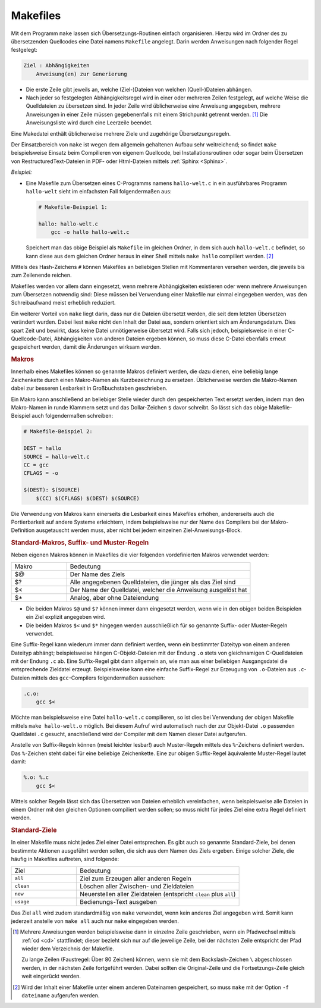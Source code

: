 
.. index:: make, Makefile
.. _Makefile:
.. _Makefiles:

Makefiles
=========

Mit dem Programm ``make`` lassen sich Übersetzungs-Routinen einfach
organisieren. Hierzu wird im Ordner des zu übersetzenden Quellcodes eine Datei
namens ``Makefile`` angelegt. Darin werden Anweisungen nach folgender Regel
festgelegt:

.. code-block:: bash

    Ziel : Abhängigkeiten
        Anweisung(en) zur Generierung

* Die erste Zeile gibt jeweils an, welche (Ziel-)Dateien von welchen
  (Quell-)Dateien abhängen.
* Nach jeder so festgelegten Abhängigkeitsregel wird in einer oder mehreren
  Zeilen festgelegt, auf welche Weise die Quelldateien zu übersetzen sind. In
  jeder Zeile wird üblicherweise eine Anweisung angegeben, mehrere Anweisungen
  in einer Zeile müssen gegebenenfalls mit einem Strichpunkt getrennt werden.
  [#]_ Die Anweisungsliste wird durch eine Leerzeile beendet.

Eine Makedatei enthält üblicherweise mehrere Ziele und zugehörige
Übersetzungsregeln.

Der Einsatzbereich von ``make`` ist wegen dem allgemein gehaltenen Aufbau sehr
weitreichend; so findet ``make`` beispielsweise Einsatz beim Compilieren von
eigenem Quellcode, bei Installationsroutinen oder sogar beim Übersetzen von
RestructuredText-Dateien in PDF- oder Html-Dateien mittels :ref:`Sphinx
<Sphinx>`.

*Beispiel:*

* Eine Makefile zum Übersetzen eines C-Programms namens ``hallo-welt.c`` in ein
  ausführbares Programm ``hallo-welt`` sieht im einfachsten Fall folgendermaßen
  aus:

  .. code-block:: sh

      # Makefile-Beispiel 1:

      hallo: hallo-welt.c
          gcc -o hallo hallo-welt.c

  Speichert man das obige Beispiel als ``Makefile`` im gleichen Ordner, in dem
  sich auch ``hallo-welt.c`` befindet, so kann diese aus dem gleichen Ordner
  heraus in einer Shell mittels ``make hallo`` compiliert werden. [#]_

Mittels des Hash-Zeichens ``#`` können Makefiles an beliebigen Stellen mit
Kommentaren versehen werden, die jeweils bis zum Zeilenende reichen.

Makefiles werden vor allem dann eingesetzt, wenn mehrere Abhängigkeiten
existieren oder wenn mehrere Anweisungen zum Übersetzen notwendig sind: Diese
müssen bei Verwendung einer Makefile nur einmal eingegeben werden, was den
Schreibaufwand meist erheblich reduziert.

Ein weiterer Vorteil von ``make`` liegt darin, dass nur die Dateien übersetzt
werden, die seit dem letzten Übersetzen verändert wurden. Dabei liest ``make``
nicht den Inhalt der Datei aus, sondern orientiert sich am Änderungsdatum. Dies
spart Zeit und bewirkt, dass keine Datei unnötigerweise übersetzt wird. Falls
sich jedoch, beispielsweise in einer C-Quellcode-Datei, Abhängigkeiten von
anderen Dateien ergeben können, so muss diese C-Datei ebenfalls erneut
gespeichert werden, damit die Änderungen wirksam werden.


.. _Make-Makros:

.. rubric:: Makros

Innerhalb eines Makefiles können so genannte Makros definiert werden, die dazu
dienen, eine beliebig lange Zeichenkette durch einen Makro-Namen als
Kurzbezeichnung zu ersetzen. Üblicherweise werden die Makro-Namen dabei zur
besseren Lesbarkeit in Großbuchstaben geschrieben.

Ein Makro kann anschließend an beliebiger Stelle wieder durch den gespeicherten
Text ersetzt werden, indem man den Makro-Namen in runde Klammern setzt und das
Dollar-Zeichen ``$`` davor schreibt. So lässt sich das obige Makefile-Beispiel
auch folgendermaßen schreiben:

.. code-block:: bash

    # Makefile-Beispiel 2:

    DEST = hallo
    SOURCE = hallo-welt.c
    CC = gcc
    CFLAGS = -o

    $(DEST): $(SOURCE)
        $(CC) $(CFLAGS) $(DEST) $(SOURCE)

Die Verwendung von Makros kann einerseits die Lesbarkeit eines Makefiles
erhöhen, andererseits auch die Portierbarkeit auf andere Systeme erleichtern,
indem beispielsweise nur der Name des Compilers bei der Makro-Definition
ausgetauscht werden muss, aber nicht bei jedem einzelnen Ziel-Anweisungs-Block.


.. _Standard-Makros:

.. rubric:: Standard-Makros, Suffix- und Muster-Regeln

Neben eigenen Makros können in Makefiles die vier folgenden vordefinierten Makros verwendet
werden:

.. list-table::
    :name: tab-make-standard-makros
    :widths: 15 50

    * - Makro
      - Bedeutung
    * - $@
      - Der Name des Ziels
    * - $?
      - Alle angegebenen Quelldateien, die jünger als das Ziel sind
    * - $<
      - Der Name der Quelldatei, welcher die Anweisung ausgelöst hat
    * - $*
      - Analog, aber ohne Dateiendung

* Die beiden Makros ``$@`` und ``$?`` können immer dann eingesetzt werden, wenn
  wie in den obigen beiden Beispielen ein Ziel explizit angegeben wird.

* Die beiden Makros ``$<`` und ``$*`` hingegen werden ausschließlich für so
  genannte Suffix- oder Muster-Regeln verwendet.

Eine Suffix-Regel kann wiederum immer dann definiert werden, wenn ein bestimmter
Dateityp von einem anderen Dateityp abhängt; beispielsweise hängen
C-Objekt-Dateien mit der Endung ``.o`` stets von gleichnamigen C-Quelldateien
mit der Endung ``.c`` ab. Eine Suffix-Regel gibt dann allgemein an, wie man aus
einer beliebigen Ausgangsdatei die entsprechende Zieldatei erzeugt.
Beispielsweise kann eine einfache Suffix-Regel zur Erzeugung von ``.o``-Dateien
aus ``.c``-Dateien mittels des ``gcc``-Compilers folgendermaßen aussehen:

.. code-block:: bash

    .c.o:
        gcc $<

Möchte man beispielsweise eine Datei ``hallo-welt.c`` compilieren, so ist dies
bei Verwendung der obigen Makefile mittels ``make hallo-welt.o`` möglich. Bei
diesem Aufruf wird automatisch nach der zur Objekt-Datei ``.o`` passenden
Quelldatei ``.c`` gesucht, anschließend wird der Compiler mit dem Namen dieser
Datei aufgerufen.

Anstelle von Suffix-Regeln können (meist leichter lesbar!) auch Muster-Regeln
mittels des ``%``-Zeichens definiert werden. Das ``%``-Zeichen steht dabei für
eine beliebige Zeichenkette. Eine zur obigen Suffix-Regel äquivalente
Muster-Regel lautet damit:

.. code-block:: bash

    %.o: %.c
        gcc $<

.. Erweiterte Abhängigkeiten möglich!

Mittels solcher Regeln lässt sich das Übersetzen von Dateien erheblich
vereinfachen, wenn beispielsweise alle Dateien in einem Ordner mit den gleichen
Optionen compiliert werden sollen; so muss nicht für jedes Ziel eine extra
Regel definiert werden.


.. _Standard-Ziele:

.. rubric:: Standard-Ziele

In einer Makefile muss nicht jedes Ziel einer Datei entsprechen. Es gibt auch so
genannte Standard-Ziele, bei denen bestimmte Aktionen ausgeführt werden sollen,
die sich aus dem Namen des Ziels ergeben. Einige solcher Ziele, die häufig in
Makefiles auftreten, sind folgende:

.. list-table::
    :name: tab-make-standard-ziele
    :widths: 20 50

    * - Ziel
      - Bedeutung
    * - ``all``
      - Ziel zum Erzeugen aller anderen Regeln
    * - ``clean``
      - Löschen aller Zwischen- und Zieldateien
    * - ``new``
      - Neuerstellen aller Zieldateien (entspricht ``clean`` plus ``all``)
    * - ``usage``
      - Bedienungs-Text ausgeben

Das Ziel ``all`` wird zudem standardmäßig von ``make`` verwendet, wenn kein
anderes Ziel angegeben wird. Somit kann jederzeit anstelle von ``make all`` auch
nur ``make`` eingegeben werden.

..  * - ``depend``
..  - Generieren und Eintragen der Abhängigkeiten der C-Quellcodedateien von den Headerdateien im Makefile
..  * - ``install``
..  - Installation der erzeugten Programme und Dateien
..  * - ``uninstall``
..  - Deinstallation der erzeugten Programme und Dateien
..  * - ``backup``
..  - Sichern der seit der letzten Sicherung geänderten Quelldateien
..  * - ``save``
..  - Sichern aller Quelldateien
..  * - ``dist``
..  - Ein Quelltextpaket erzeugen (Distribution)
..  * - ``test``
..  - Testen aller Zieldateien



.. raw:: html

    <hr />

.. only:: html

    .. rubric:: Anmerkungen:

.. [#] Mehrere Anweisungen werden beispielsweise dann in einzelne Zeile
    geschrieben, wenn ein Pfadwechsel mittels :ref:`cd <cd>` stattfindet; dieser
    bezieht sich nur auf die jeweilige Zeile, bei der nächsten Zeile entspricht
    der Pfad wieder dem Verzeichnis der Makefile.

    Zu lange Zeilen (Faustregel: Über 80 Zeichen) können, wenn sie mit dem
    Backslash-Zeichen ``\`` abgeschlossen werden, in der nächsten Zeile
    fortgeführt werden. Dabei sollten die Original-Zeile und die
    Fortsetzungs-Zeile gleich weit eingerückt werden.

.. [#] Wird der Inhalt einer Makefile unter einem anderen Dateinamen
    gespeichert, so muss ``make`` mit der Option ``-f dateiname`` aufgerufen
    werden.
